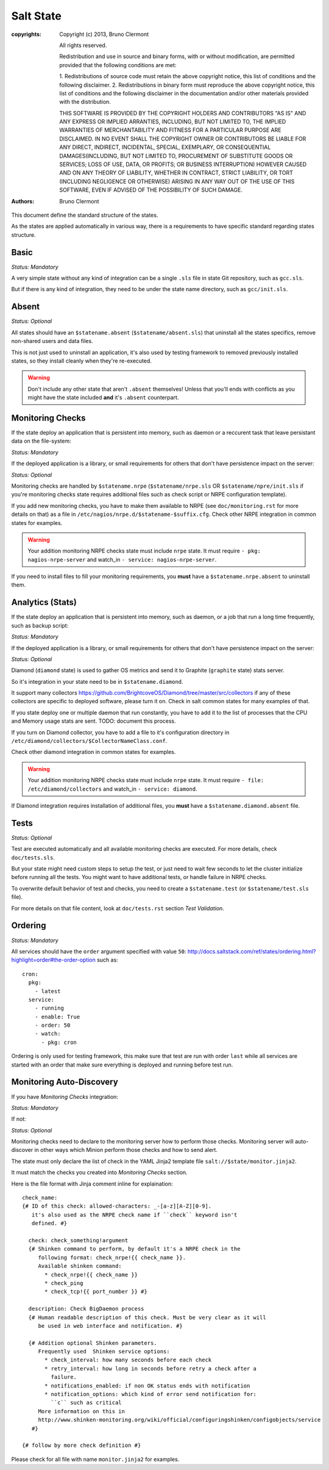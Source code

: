 Salt State
==========

:copyrights: Copyright (c) 2013, Bruno Clermont

             All rights reserved.

             Redistribution and use in source and binary forms, with or without
             modification, are permitted provided that the following conditions
             are met:

             1. Redistributions of source code must retain the above copyright
             notice, this list of conditions and the following disclaimer.
             2. Redistributions in binary form must reproduce the above
             copyright notice, this list of conditions and the following
             disclaimer in the documentation and/or other materials provided
             with the distribution.

             THIS SOFTWARE IS PROVIDED BY THE COPYRIGHT HOLDERS AND CONTRIBUTORS
             "AS IS" AND ANY EXPRESS OR IMPLIED ARRANTIES, INCLUDING, BUT NOT
             LIMITED TO, THE IMPLIED WARRANTIES OF MERCHANTABILITY AND FITNESS
             FOR A PARTICULAR PURPOSE ARE DISCLAIMED. IN NO EVENT SHALL THE
             COPYRIGHT OWNER OR CONTRIBUTORS BE LIABLE FOR ANY DIRECT, INDIRECT,
             INCIDENTAL, SPECIAL, EXEMPLARY, OR CONSEQUENTIAL DAMAGES(INCLUDING,
             BUT NOT LIMITED TO, PROCUREMENT OF SUBSTITUTE GOODS OR SERVICES;
             LOSS OF USE, DATA, OR PROFITS; OR BUSINESS INTERRUPTION) HOWEVER
             CAUSED AND ON ANY THEORY OF LIABILITY, WHETHER IN CONTRACT, STRICT
             LIABILITY, OR TORT (INCLUDING NEGLIGENCE OR OTHERWISE) ARISING IN
             ANY WAY OUT OF THE USE OF THIS SOFTWARE, EVEN IF ADVISED OF THE
             POSSIBILITY OF SUCH DAMAGE.
:authors: - Bruno Clermont

This document define the standard structure of the states.

As the states are applied automatically in various way, there is a requirements
to have specific standard regarding states structure.

Basic
-----

*Status: Mandatory*

A very simple state without any kind of integration can be a single ``.sls``
file in state Git repository, such as ``gcc.sls``.

But if there is any kind of integration, they need to be under the state name
directory, such as ``gcc/init.sls``.

Absent
------

*Status: Optional*

All states should have an ``$statename.absent`` (``$statename/absent.sls``) that
uninstall all the states specifics, remove non-shared users and data files.

This is not just used to uninstall an application, it's also used by testing
framework to removed previously installed states, so they install cleanly when
they're re-executed.

.. warning::

   Don't include any other state that aren't ``.absent`` themselves!
   Unless that you'll ends with conflicts as you might have the state included
   **and** it's ``.absent`` counterpart.

Monitoring Checks
-----------------

If the state deploy an application that is persistent into memory, such as
daemon or a reccurent task that leave persistant data on the file-system:

*Status: Mandatory*

If the deployed application is a library, or small requirements for others that
don't have persistence impact on the server:

*Status: Optional*

Monitoring checks are handled by ``$statename.nrpe`` (``$statename/nrpe.sls`` OR
``$statename/npre/init.sls`` if you're monitoring checks state requires
additional files such as check script or NRPE configuration template).

If you add new monitoring checks, you have to make them available to NRPE (see
``doc/monitoring.rst`` for more details on that) as a file in
``/etc/nagios/nrpe.d/$statename-$suffix.cfg``. Check other NRPE integration in
common states for examples.

.. warning::
   Your addition monitoring NRPE checks state must include ``nrpe`` state.
   It must require ``- pkg: nagios-nrpe-server`` and watch_in
   ``- service: nagios-nrpe-server``.

If you need to install files to fill your monitoring requirements, you **must**
have a ``$statename.nrpe.absent`` to uninstall them.

Analytics (Stats)
-----------------

If the state deploy an application that is persistent into memory, such as
daemon, or a job that run a long time frequently, such as backup script:

*Status: Mandatory*

If the deployed application is a library, or small requirements for others that
don't have persistence impact on the server:

*Status: Optional*

Diamond (``diamond`` state) is used to gather OS metrics and send it to Graphite
(``graphite`` state) stats server.

So it's integration in your state need to be in ``$statename.diamond``.

It support many collectors
https://github.com/BrightcoveOS/Diamond/tree/master/src/collectors
if any of these collectors are specific to deployed software, please turn it on.
Check in salt common states for many examples of that.

If you state deploy one or multiple daemon that run constantly, you have to add
it to the list of processes that the CPU and Memory usage stats are sent.
TODO: document this process.

If you turn on Diamond collector, you have to add a file to it's configuration
directory in ``/etc/diamond/collectors/$CollectorNameClass.conf``.

Check other diamond integration in common states for examples.

.. warning::
   Your addition monitoring NRPE checks state must include ``nrpe`` state.
   It must require ``- file: /etc/diamond/collectors`` and watch_in
   ``- service: diamond``.

If Diamond integration requires installation of additional files, you **must**
have a ``$statename.diamond.absent`` file.

Tests
-----

*Status: Optional*

Test are executed automatically and all available monitoring checks are
executed. For more details, check ``doc/tests.sls``.

But your state might need custom steps to setup the test, or just need to wait
few seconds to let the cluster initialize before running all the tests.
You might want to have additional tests, or handle failure in NRPE checks.

To overwrite default behavior of test and checks, you need to create a
``$statename.test`` (or ``$statename/test.sls`` file).

For more details on that file content, look at ``doc/tests.rst`` section
*Test Validation*.

Ordering
--------

*Status: Mandatory*

All services should have the ``order`` argument specified with value ``50``:
http://docs.saltstack.com/ref/states/ordering.html?highlight=order#the-order-option
such as::

  cron:
    pkg:
      - latest
    service:
      - running
      - enable: True
      - order: 50
      - watch:
        - pkg: cron

Ordering is only used for testing framework, this make sure that test are run
with order ``last`` while all services are started with an order that make sure
everything is deployed and running before test run.

Monitoring Auto-Discovery
-------------------------

If you have *Monitoring Checks* integration:

*Status: Mandatory*

If not:

*Status: Optional*

Monitoring checks need to declare to the monitoring server how to perform those
checks. Monitoring server will auto-discover in other ways which Minion perform
those checks and how to send alert.

The state must only declare the list of check in the YAML Jinja2 template file
``salt://$state/monitor.jinja2``.

It must match the checks you created into *Monitoring Checks* section.

Here is the file format with Jinja comment inline for explaination::

   check_name:
   {# ID of this check: allowed-characters: _-[a-z][A-Z][0-9].
      it's also used as the NRPE check name if ``check`` keyword isn't
      defined. #}

     check: check_something!argument
     {# Shinken command to perform, by default it's a NRPE check in the
        following format: check_nrpe!{{ check_name }}.
        Available shinken command:
          * check_nrpe!{{ check_name }}
          * check_ping
          * check_tcp!{{ port_number }} #}

     description: Check BigDaemon process
     {# Human readable description of this check. Must be very clear as it will
        be used in web interface and notification. #}

     {# Addition optional Shinken parameters.
        Frequently used  Shinken service options:
          * check_interval: how many seconds before each check
          * retry_interval: how long in seconds before retry a check after a
            failure.
          * notifications_enabled: if non OK status ends with notification
          * notification_options: which kind of error send notification for:
            ``c`` such as critical
        More information on this in
        http://www.shinken-monitoring.org/wiki/official/configuringshinken/configobjects/service
      #}

   {# follow by more check definition #}

Please check for all file with name ``monitor.jinja2`` for examples.
